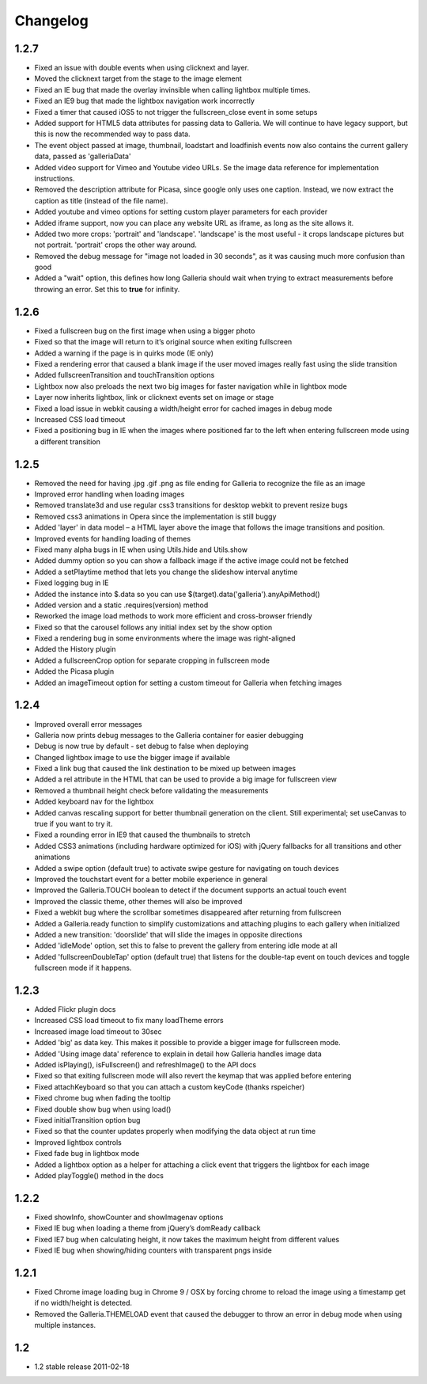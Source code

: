 *********
Changelog
*********

1.2.7
-----
* Fixed an issue with double events when using clicknext and layer.
* Moved the clicknext target from the stage to the image element
* Fixed an IE bug that made the overlay invinsible when calling lightbox multiple times.
* Fixed an IE9 bug that made the lightbox navigation work incorrectly
* Fixed a timer that caused iOS5 to not trigger the fullscreen_close event in some setups
* Added support for HTML5 data attributes for passing data to Galleria. We will continue to have legacy support, but this is now the recommended way to pass data.
* The event object passed at image, thumbnail, loadstart and loadfinish events now also contains the current gallery data, passed as 'galleriaData'
* Added video support for Vimeo and Youtube video URLs. Se the image data reference for implementation instructions.
* Removed the description attribute for Picasa, since google only uses one caption. Instead, we now extract the caption as title (instead of the file name).
* Added youtube and vimeo options for setting custom player parameters for each provider
* Added iframe support, now you can place any website URL as iframe, as long as the site allows it.
* Added two more crops: 'portrait' and 'landscape'. 'landscape' is the most useful - it crops landscape pictures but not portrait. 'portrait' crops the other way around.
* Removed the debug message for "image not loaded in 30 seconds", as it was causing much more confusion than good
* Added a "wait" option, this defines how long Galleria should wait when trying to extract measurements before throwing an error. Set this to **true** for infinity.

1.2.6
-----
* Fixed a fullscreen bug on the first image when using a bigger photo
* Fixed so that the image will return to it’s original source when exiting fullscreen
* Added a warning if the page is in quirks mode (IE only)
* Fixed a rendering error that caused a blank image if the user moved images really fast using the slide transition
* Added fullscreenTransition and touchTransition options
* Lightbox now also preloads the next two big images for faster navigation while in lightbox mode
* Layer now inherits lightbox, link or clicknext events set on image or stage
* Fixed a load issue in webkit causing a width/height error for cached images in debug mode
* Increased CSS load timeout
* Fixed a positioning bug in IE when the images where positioned far to the left when entering fullscreen mode using a different transition

1.2.5
-----
* Removed the need for having .jpg .gif .png as file ending for Galleria to recognize the file as an image
* Improved error handling when loading images
* Removed translate3d and use regular css3 transitions for desktop webkit to prevent resize bugs
* Removed css3 animations in Opera since the implementation is still buggy
* Added 'layer' in data model – a HTML layer above the image that follows the image transitions and position.
* Improved events for handling loading of themes
* Fixed many alpha bugs in IE when using Utils.hide and Utils.show
* Added dummy option so you can show a fallback image if the active image could not be fetched
* Added a setPlaytime method that lets you change the slideshow interval anytime
* Fixed logging bug in IE
* Added the instance into $.data so you can use $(target).data('galleria').anyApiMethod()
* Added version and a static .requires(version) method
* Reworked the image load methods to work more efficient and cross-browser friendly
* Fixed so that the carousel follows any initial index set by the show option
* Fixed a rendering bug in some environments where the image was right-aligned
* Added the History plugin
* Added a fullscreenCrop option for separate cropping in fullscreen mode
* Added the Picasa plugin
* Added an imageTimeout option for setting a custom timeout for Galleria when fetching images

1.2.4
-----
* Improved overall error messages
* Galleria now prints debug messages to the Galleria container for easier debugging
* Debug is now true by default - set debug to false when deploying
* Changed lightbox image to use the bigger image if available
* Fixed a link bug that caused the link destination to be mixed up between images
* Added a rel attribute in the HTML that can be used to provide a big image for fullscreen view
* Removed a thumbnail height check before validating the measurements
* Added keyboard nav for the lightbox
* Added canvas rescaling support for better thumbnail generation on the client. Still experimental; set useCanvas to true if you want to try it.
* Fixed a rounding error in IE9 that caused the thumbnails to stretch
* Added CSS3 animations (including hardware optimized for iOS) with jQuery fallbacks for all transitions and other animations
* Added a swipe option (default true) to activate swipe gesture for navigating on touch devices
* Improved the touchstart event for a better mobile experience in general
* Improved the Galleria.TOUCH boolean to detect if the document supports an actual touch event
* Improved the classic theme, other themes will also be improved
* Fixed a webkit bug where the scrollbar sometimes disappeared after returning from fullscreen
* Added a Galleria.ready function to simplify customizations and attaching plugins to each gallery when initialized
* Added a new transition: 'doorslide' that will slide the images in opposite directions
* Added 'idleMode' option, set this to false to prevent the gallery from entering idle mode at all
* Added 'fullscreenDoubleTap' option (default true) that listens for the double-tap event on touch devices and toggle fullscreen mode if it happens.

1.2.3
-----
* Added Flickr plugin docs
* Increased CSS load timeout to fix many loadTheme errors
* Increased image load timeout to 30sec
* Added 'big' as data key. This makes it possible to provide a bigger image for fullscreen mode.
* Added 'Using image data' reference to explain in detail how Galleria handles image data
* Added isPlaying(), isFullscreen() and refreshImage() to the API docs
* Fixed so that exiting fullscreen mode will also revert the keymap that was applied before entering
* Fixed attachKeyboard so that you can attach a custom keyCode (thanks rspeicher)
* Fixed chrome bug when fading the tooltip
* Fixed double show bug when using load()
* Fixed initialTransition option bug
* Fixed so that the counter updates properly when modifying the data object at run time
* Improved lightbox controls
* Fixed fade bug in lightbox mode
* Added a lightbox option as a helper for attaching a click event that triggers the lightbox for each image
* Added playToggle() method in the docs

1.2.2
-----
* Fixed showInfo, showCounter and showImagenav options
* Fixed IE bug when loading a theme from jQuery’s domReady callback
* Fixed IE7 bug when calculating height, it now takes the maximum height from different values
* Fixed IE bug when showing/hiding counters with transparent pngs inside

1.2.1
-----

* Fixed Chrome image loading bug in Chrome 9 / OSX by forcing chrome to reload the image using a timestamp get if no width/height is detected.
* Removed the Galleria.THEMELOAD event that caused the debugger to throw an error in debug mode when using multiple instances.

1.2
---

* 1.2 stable release 2011-02-18